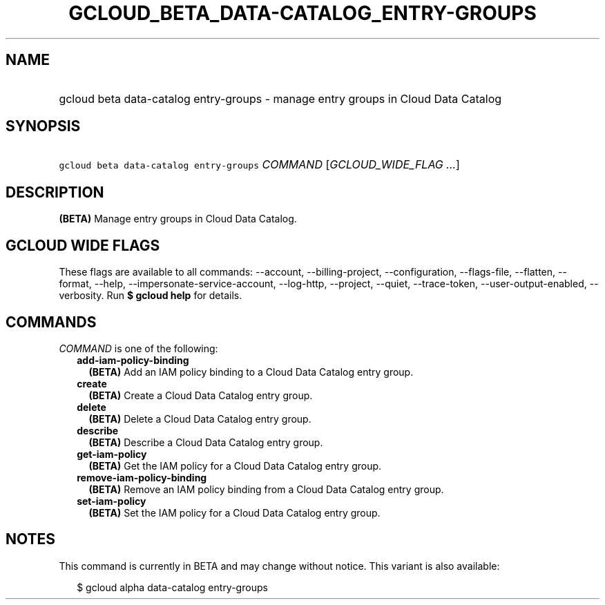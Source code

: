 
.TH "GCLOUD_BETA_DATA\-CATALOG_ENTRY\-GROUPS" 1



.SH "NAME"
.HP
gcloud beta data\-catalog entry\-groups \- manage entry groups in Cloud Data Catalog



.SH "SYNOPSIS"
.HP
\f5gcloud beta data\-catalog entry\-groups\fR \fICOMMAND\fR [\fIGCLOUD_WIDE_FLAG\ ...\fR]



.SH "DESCRIPTION"

\fB(BETA)\fR Manage entry groups in Cloud Data Catalog.



.SH "GCLOUD WIDE FLAGS"

These flags are available to all commands: \-\-account, \-\-billing\-project,
\-\-configuration, \-\-flags\-file, \-\-flatten, \-\-format, \-\-help,
\-\-impersonate\-service\-account, \-\-log\-http, \-\-project, \-\-quiet,
\-\-trace\-token, \-\-user\-output\-enabled, \-\-verbosity. Run \fB$ gcloud
help\fR for details.



.SH "COMMANDS"

\f5\fICOMMAND\fR\fR is one of the following:

.RS 2m
.TP 2m
\fBadd\-iam\-policy\-binding\fR
\fB(BETA)\fR Add an IAM policy binding to a Cloud Data Catalog entry group.

.TP 2m
\fBcreate\fR
\fB(BETA)\fR Create a Cloud Data Catalog entry group.

.TP 2m
\fBdelete\fR
\fB(BETA)\fR Delete a Cloud Data Catalog entry group.

.TP 2m
\fBdescribe\fR
\fB(BETA)\fR Describe a Cloud Data Catalog entry group.

.TP 2m
\fBget\-iam\-policy\fR
\fB(BETA)\fR Get the IAM policy for a Cloud Data Catalog entry group.

.TP 2m
\fBremove\-iam\-policy\-binding\fR
\fB(BETA)\fR Remove an IAM policy binding from a Cloud Data Catalog entry group.

.TP 2m
\fBset\-iam\-policy\fR
\fB(BETA)\fR Set the IAM policy for a Cloud Data Catalog entry group.


.RE
.sp

.SH "NOTES"

This command is currently in BETA and may change without notice. This variant is
also available:

.RS 2m
$ gcloud alpha data\-catalog entry\-groups
.RE

